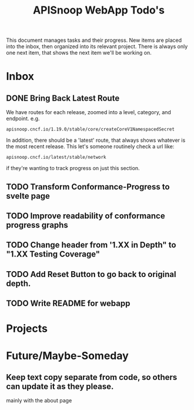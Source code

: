 #+TITLE: APISnoop WebApp Todo's
#+TODO: TODO(t) NEXT(n) WAITING(w) | DONE(d)

This document manages tasks and their progress.  New items are placed into the inbox, then organized into its relevant project.  There is always only one next item, that shows the next item we'll be working on.
* Inbox
** DONE Bring Back Latest Route
   CLOSED: [2020-07-06 Mon 11:11]
   We have routes for each release, zoomed into a level, category, and endpoint.
   e.g.
   : apisnoop.cncf.io/1.19.0/stable/core/createCoreV1NamespacedSecret
   In addition, there should be a 'latest' route, that always shows whatever is the most recent release.  This let's someone routinely check a url like:
   : apisnoop.cncf.io/latest/stable/network
   if they're wanting to track progress on just this section.
   
** TODO Transform Conformance-Progress to svelte page
** TODO Improve readability of conformance progress graphs
** TODO Change header from '1.XX in Depth" to "1.XX Testing Coverage"
** TODO Add Reset Button to go back to original depth.
** TODO Write README for webapp
* Projects
* Future/Maybe-Someday
** Keep text copy separate from code, so others can update it as they please.
   mainly with the about page
